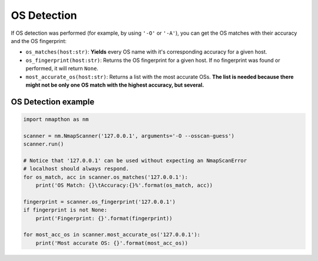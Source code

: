 OS Detection  
============

If OS detection was performed (for example, by using ``'-O'`` or ``'-A'``), you can get the OS matches with their accuracy and the OS fingerprint:

- ``os_matches(host:str)``: **Yields** every OS name with it's corresponding accuracy for a given host.  
- ``os_fingerprint(host:str)``: Returns the OS fingerprint for a given host. If no fingerprint was found or performed, it will return ``None``.
- ``most_accurate_os(host:str)``: Returns a list with the most accurate OSs. **The list is needed because there might not be only one OS match with the highest accuracy, but several.**  

OS Detection example
++++++++++++++++++++

.. code-block:: python

    import nmapthon as nm

    scanner = nm.NmapScanner('127.0.0.1', arguments='-O --osscan-guess')
    scanner.run()

    # Notice that '127.0.0.1' can be used without expecting an NmapScanError
    # localhost should always respond.
    for os_match, acc in scanner.os_matches('127.0.0.1'):
        print('OS Match: {}\tAccuracy:{}%'.format(os_match, acc))

    fingerprint = scanner.os_fingerprint('127.0.0.1')
    if fingerprint is not None:
        print('Fingerprint: {}'.format(fingerprint))

    for most_acc_os in scanner.most_accurate_os('127.0.0.1'):
        print('Most accurate OS: {}'.format(most_acc_os))